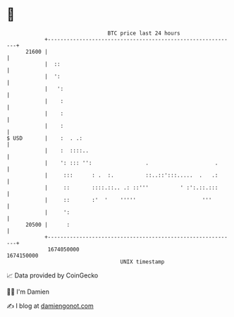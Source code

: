 * 👋

#+begin_example
                                   BTC price last 24 hours                    
               +------------------------------------------------------------+ 
         21600 |                                                            | 
               |  ::                                                        | 
               |  ':                                                        | 
               |   ':                                                       | 
               |    :                                                       | 
               |    :                                                       | 
               |    :                                                       | 
   $ USD       |    :  . .:                                                 | 
               |    :  ::::..                                               | 
               |    ': ::: '':                 .                     .      | 
               |     :::      : .  :.          ::..::':::.....  .   .:      | 
               |     ::       ::::.::.. .: ::'''          ' :':.::.:::      | 
               |     ::       :'  '    '''''                     '''        | 
               |     ':                                                     | 
         20500 |      :                                                     | 
               +------------------------------------------------------------+ 
                1674050000                                        1674150000  
                                       UNIX timestamp                         
#+end_example
📈 Data provided by CoinGecko

🧑‍💻 I'm Damien

✍️ I blog at [[https://www.damiengonot.com][damiengonot.com]]
